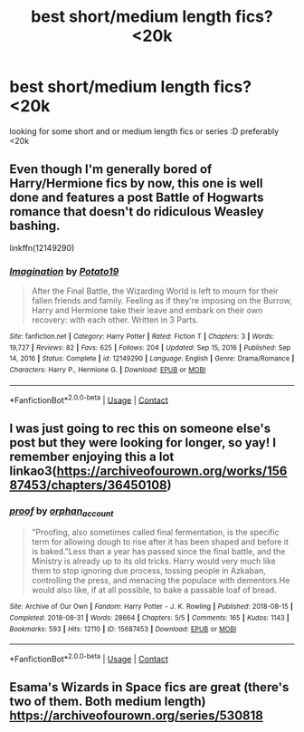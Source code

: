 #+TITLE: best short/medium length fics? <20k

* best short/medium length fics? <20k
:PROPERTIES:
:Author: imehredditor
:Score: 2
:DateUnix: 1621446267.0
:DateShort: 2021-May-19
:FlairText: Request
:END:
looking for some short and or medium length fics or series :D preferably <20k


** Even though I'm generally bored of Harry/Hermione fics by now, this one is well done and features a post Battle of Hogwarts romance that doesn't do ridiculous Weasley bashing.

linkffn(12149290)
:PROPERTIES:
:Author: zugrian
:Score: 2
:DateUnix: 1621463251.0
:DateShort: 2021-May-20
:END:

*** [[https://www.fanfiction.net/s/12149290/1/][*/Imagination/*]] by [[https://www.fanfiction.net/u/5594536/Potato19][/Potato19/]]

#+begin_quote
  After the Final Battle, the Wizarding World is left to mourn for their fallen friends and family. Feeling as if they're imposing on the Burrow, Harry and Hermione take their leave and embark on their own recovery: with each other. Written in 3 Parts.
#+end_quote

^{/Site/:} ^{fanfiction.net} ^{*|*} ^{/Category/:} ^{Harry} ^{Potter} ^{*|*} ^{/Rated/:} ^{Fiction} ^{T} ^{*|*} ^{/Chapters/:} ^{3} ^{*|*} ^{/Words/:} ^{19,727} ^{*|*} ^{/Reviews/:} ^{82} ^{*|*} ^{/Favs/:} ^{625} ^{*|*} ^{/Follows/:} ^{204} ^{*|*} ^{/Updated/:} ^{Sep} ^{15,} ^{2016} ^{*|*} ^{/Published/:} ^{Sep} ^{14,} ^{2016} ^{*|*} ^{/Status/:} ^{Complete} ^{*|*} ^{/id/:} ^{12149290} ^{*|*} ^{/Language/:} ^{English} ^{*|*} ^{/Genre/:} ^{Drama/Romance} ^{*|*} ^{/Characters/:} ^{Harry} ^{P.,} ^{Hermione} ^{G.} ^{*|*} ^{/Download/:} ^{[[http://www.ff2ebook.com/old/ffn-bot/index.php?id=12149290&source=ff&filetype=epub][EPUB]]} ^{or} ^{[[http://www.ff2ebook.com/old/ffn-bot/index.php?id=12149290&source=ff&filetype=mobi][MOBI]]}

--------------

*FanfictionBot*^{2.0.0-beta} | [[https://github.com/FanfictionBot/reddit-ffn-bot/wiki/Usage][Usage]] | [[https://www.reddit.com/message/compose?to=tusing][Contact]]
:PROPERTIES:
:Author: FanfictionBot
:Score: 1
:DateUnix: 1621463271.0
:DateShort: 2021-May-20
:END:


** I was just going to rec this on someone else's post but they were looking for longer, so yay! I remember enjoying this a lot linkao3([[https://archiveofourown.org/works/15687453/chapters/36450108]])
:PROPERTIES:
:Author: karigan_g
:Score: 2
:DateUnix: 1621525737.0
:DateShort: 2021-May-20
:END:

*** [[https://archiveofourown.org/works/15687453][*/proof/*]] by [[https://www.archiveofourown.org/users/orphan_account/pseuds/orphan_account][/orphan_account/]]

#+begin_quote
  "Proofing, also sometimes called final fermentation, is the specific term for allowing dough to rise after it has been shaped and before it is baked."Less than a year has passed since the final battle, and the Ministry is already up to its old tricks. Harry would very much like them to stop ignoring due process, tossing people in Azkaban, controlling the press, and menacing the populace with dementors.He would also like, if at all possible, to bake a passable loaf of bread.
#+end_quote

^{/Site/:} ^{Archive} ^{of} ^{Our} ^{Own} ^{*|*} ^{/Fandom/:} ^{Harry} ^{Potter} ^{-} ^{J.} ^{K.} ^{Rowling} ^{*|*} ^{/Published/:} ^{2018-08-15} ^{*|*} ^{/Completed/:} ^{2018-08-31} ^{*|*} ^{/Words/:} ^{28664} ^{*|*} ^{/Chapters/:} ^{5/5} ^{*|*} ^{/Comments/:} ^{165} ^{*|*} ^{/Kudos/:} ^{1143} ^{*|*} ^{/Bookmarks/:} ^{593} ^{*|*} ^{/Hits/:} ^{12110} ^{*|*} ^{/ID/:} ^{15687453} ^{*|*} ^{/Download/:} ^{[[https://archiveofourown.org/downloads/15687453/proof.epub?updated_at=1613087743][EPUB]]} ^{or} ^{[[https://archiveofourown.org/downloads/15687453/proof.mobi?updated_at=1613087743][MOBI]]}

--------------

*FanfictionBot*^{2.0.0-beta} | [[https://github.com/FanfictionBot/reddit-ffn-bot/wiki/Usage][Usage]] | [[https://www.reddit.com/message/compose?to=tusing][Contact]]
:PROPERTIES:
:Author: FanfictionBot
:Score: 1
:DateUnix: 1621525753.0
:DateShort: 2021-May-20
:END:


** Esama's Wizards in Space fics are great (there's two of them. Both medium length) [[https://archiveofourown.org/series/530818]]
:PROPERTIES:
:Author: Welfycat
:Score: 2
:DateUnix: 1621529604.0
:DateShort: 2021-May-20
:END:
